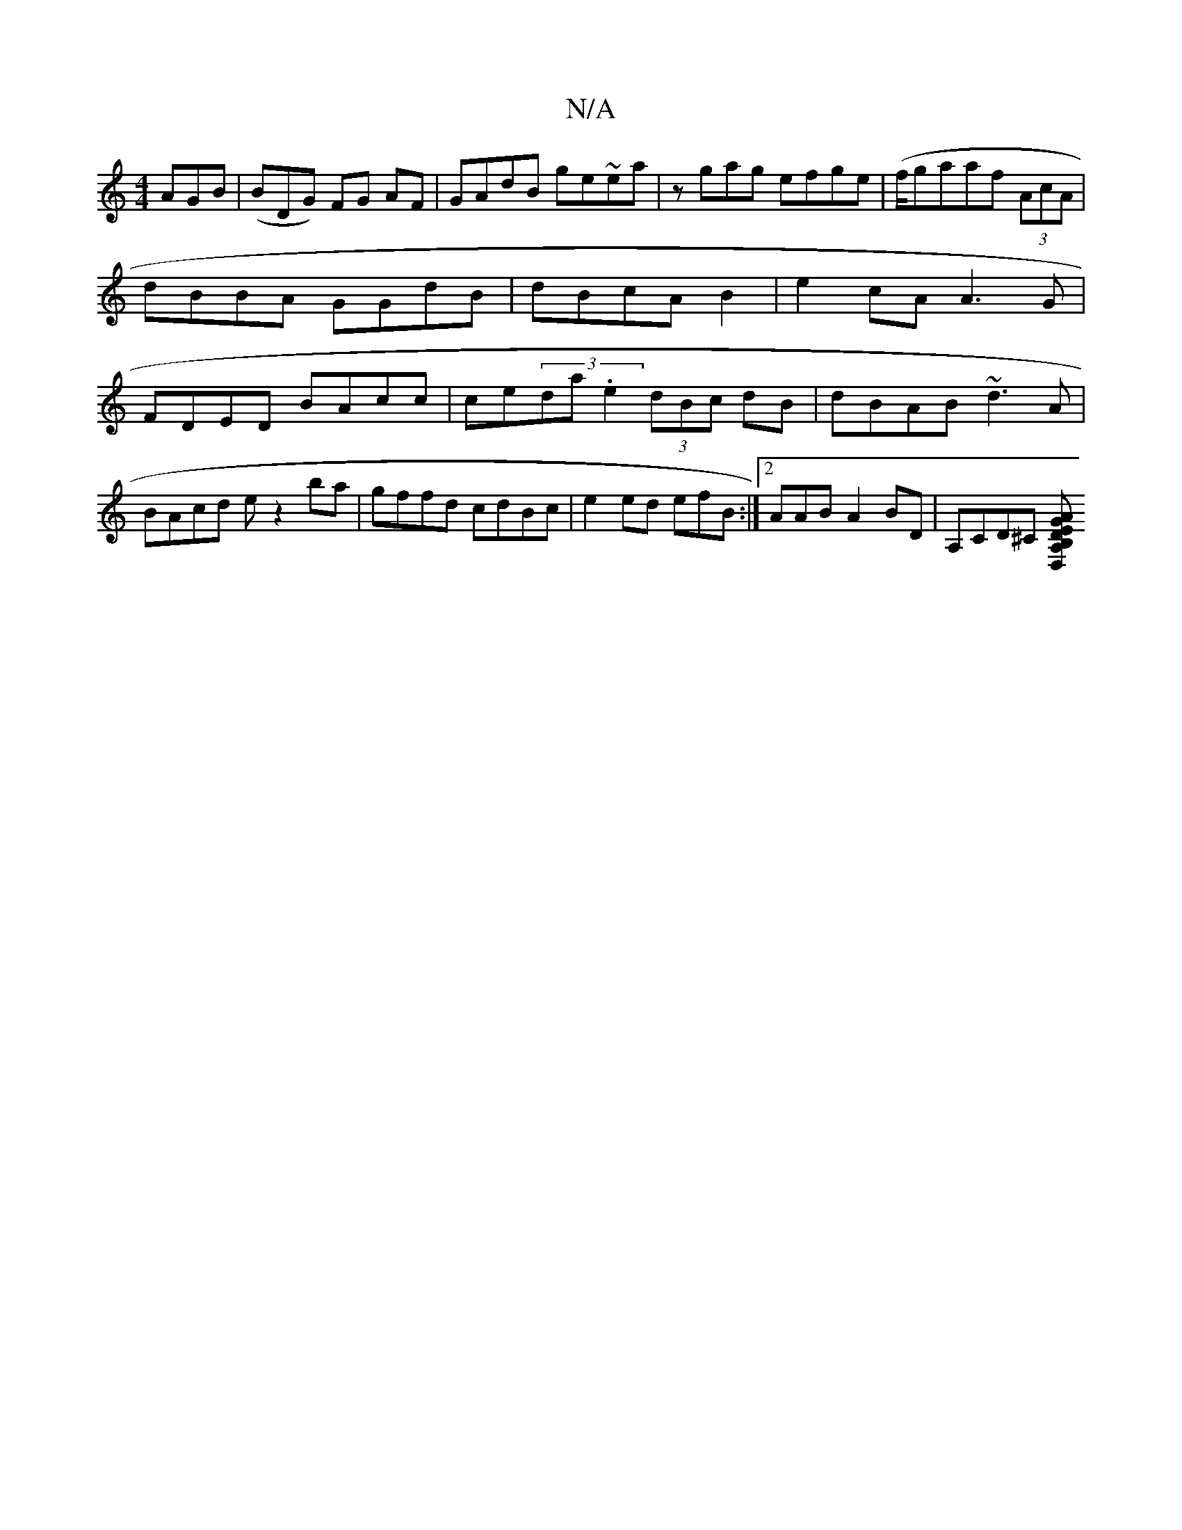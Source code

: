 X:1
T:N/A
M:4/4
R:N/A
K:Cmajor
AGB | (BDG) FG AF | GAdB ge~ea| zgag efge|(f/ga}af (3AcA | dBBA GGdB|dBcA B2|e2 cA A3G|FDED BAcc|ce(3da.e2 (3dBc dB | dBAB ~d3A|BAcd ez2ba | gffd cdBc | e2 ed efB:|2 AAB- A2 BD|A,CD^C [GDA,D,B,|EA Bc|